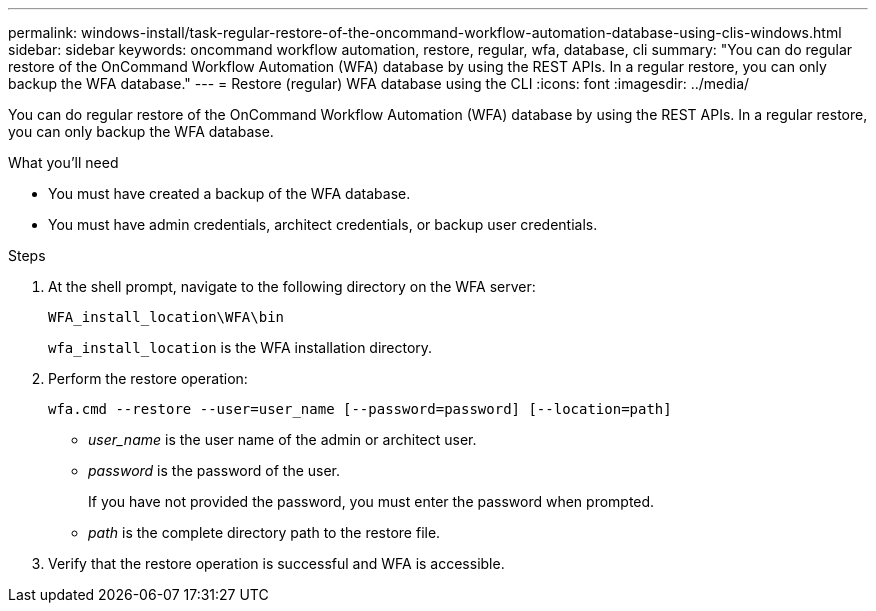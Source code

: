 ---
permalink: windows-install/task-regular-restore-of-the-oncommand-workflow-automation-database-using-clis-windows.html
sidebar: sidebar
keywords: oncommand workflow automation, restore, regular, wfa, database, cli
summary: "You can do regular restore of the OnCommand Workflow Automation (WFA) database by using the REST APIs. In a regular restore, you can only backup the WFA database."
---
= Restore (regular) WFA database using the CLI
:icons: font
:imagesdir: ../media/

[.lead]
You can do regular restore of the OnCommand Workflow Automation (WFA) database by using the REST APIs. In a regular restore, you can only backup the WFA database.

.What you'll need

* You must have created a backup of the WFA database.
* You must have admin credentials, architect credentials, or backup user credentials.

.Steps
. At the shell prompt, navigate to the following directory on the WFA server:
+
`WFA_install_location\WFA\bin`
+
`wfa_install_location` is the WFA installation directory.

. Perform the restore operation:
+
`wfa.cmd --restore --user=user_name [--password=password] [--location=path]`

 ** _user_name_ is the user name of the admin or architect user.
 ** _password_ is the password of the user.
+
If you have not provided the password, you must enter the password when prompted.

 ** _path_ is the complete directory path to the restore file.
. Verify that the restore operation is successful and WFA is accessible.

